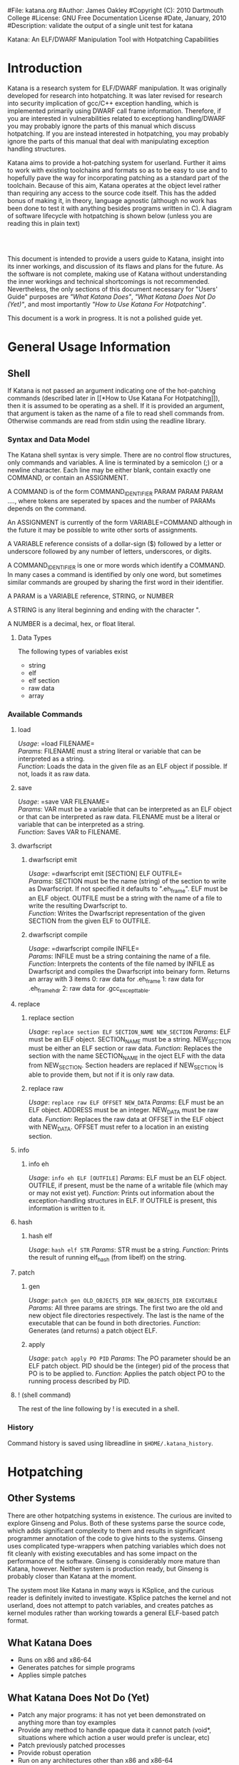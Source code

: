 #File: katana.org
#Author: James Oakley
#Copyright (C): 2010 Dartmouth College
#License: GNU Free Documentation License
#Date, January, 2010
#Description: validate the output of a single unit test for katana
#+OPTIONS: LaTeX:t
#+OPTIONS: Tex:t
#+LATEX_HEADER:  \usepackage{graphicx}

       Katana: An ELF/DWARF Manipulation Tool with Hotpatching Capabilities

* Introduction
  Katana is a research system for ELF/DWARF manipulation. It was
  originally developed for research into hotpatching. It was later
  revised for research into security implication of gcc/C++ exception
  handling, which is implemented primarily using DWARF call frame
  information. Therefore, if you are interested in vulnerabilities
  related to exceptiong handling/DWARF you may probably ignore the
  parts of this manual which discuss hotpatching. If you are instead
  interested in hotpatching, you may probably ignore the parts of this
  manual that deal with manipulating exception handling structures.
  
  Katana aims to provide a hot-patching system for userland. Further
  it aims to work with existing toolchains and formats so as to be
  easy to use and to hopefully pave the way for incorporating patching
  as a standard part of the toolchain. Because of this aim, Katana
  operates at the object level rather than requiring any access to the
  source code itself. This has the added bonus of making it, in
  theory, language agnostic (although no work has been done to test it
  with anything besides programs written in C). A diagram of software
  lifecycle with hotpatching is shown below (unless you are reading this in plain text)


#+BEGIN_LaTeX
\begin{figure}[h!]
\includegraphics[width=3in]{./softwarelifecycle.pdf}
\end{figure}
#+END_LaTeX
#+HTML: <img src="./software_lifecycle.png" /><br /><br />


  This document is intended to provide a users guide to Katana,
  insight into its inner workings, and discussion of its flaws and
  plans for the future. As the software is not complete, making use of
  Katana without understanding the inner workings and technical
  shortcomings is not recommended. Nevertheless, the only sections of
  this document necessary for "Users' Guide" purposes are 
  [[*What Katana Does]["What Katana Does"]], [[*What Katana Does Not Do (Yet)]["What Katana Does Not Do (Yet)"]], and most importantly 
  [[*How to Use Katana]["How to Use Katana For Hotpatching"]].
 
  This document is a work in progress. It is not a polished guide yet.

* General Usage Information
** Shell
   If Katana is not passed an argument indicating one of the
   hot-patching commands (described later in  [[*How to Use Katana For
   Hotpatching]]), then it is assumed to be operating as a shell. If it
   is provided an argument, that argument is taken as the name of a
   file to read shell commands from. Otherwise commands are read from
   stdin using the readline library. 
*** Syntax and Data Model
    The Katana shell syntax is very simple. There are no control flow
    structures, only commands and variables. A line is terminated by a
    semicolon (;) or a newline character. Each line may be either
    blank, contain exactly one COMMAND, or contain an ASSIGNMENT.

    A COMMAND is of the form COMMAND_IDENTIFIER PARAM PARAM PARAM ...., where
    tokens are seperated by spaces and the number of PARAMs depends on
    the command.

    An ASSIGNMENT is currently of the form VARIABLE=COMMAND although
    in the future it may be possible to write other sorts of
    assignments.

    A VARIABLE reference consists of a dollar-sign ($) followed by a
    letter or underscore followed by any number of letters,
    underscores, or digits.

    A COMMAND_IDENTIFIER is one or more words which identify a
    COMMAND. In many cases a command is identified by only one word,
    but sometimes similar commands are grouped by sharing the first
    word in their identifier.

    A PARAM is a VARIABLE reference, STRING, or NUMBER

    A STRING is any literal beginning and ending with the character ".

    A NUMBER is a decimal, hex, or float literal.

**** Data Types
     The following types of variables exist
     + string
     + elf
     + elf section
     + raw data
     + array
      
*** Available Commands
**** load
     /Usage/: =load FILENAME=\\
     /Params/: FILENAME must a string literal or variable that can be interpreted
               as a string.\\
     /Function/: Loads the data in the given file as an ELF object if
               possible. If not, loads it as raw data.
**** save
     /Usage/: =save VAR FILENAME=\\
     /Params/: VAR must be a variable that can be interpreted as an ELF
               object or that can be interpreted as raw data. FILENAME must be a
               literal or variable that can be interpreted as a string.\\
     /Function/: Saves VAR to FILENAME.
**** dwarfscript
***** dwarfscript emit
      /Usage/: =dwarfscript emit [SECTION] ELF OUTFILE=\\
      /Params/: SECTION must be the name (string) of the section to write as
                Dwarfscript. If not specified it defaults to
                ".eh_frame". ELF must be an ELF object. OUTFILE must
                be a string with the name of a file to write the resulting
                Dwarfscript to.\\
      /Function/: Writes the Dwarfscript representation of the given
                  SECTION from the given ELF to OUTFILE.
***** dwarfscript compile
      /Usage/: =dwarfscript compile INFILE=\\
      /Params/: INFILE must be a string containing the name of a file.\\
      /Function/: Interprets the contents of the file named by INFILE
                  as Dwarfscript and compiles the Dwarfscript into
                  beinary form. Returns an array with 3 items
                  0: raw data for .eh_frame 
                  1: raw data for .eh_frame_hdr
                  2: raw data for .gcc_except_table.
**** replace
***** replace section
      /Usage/: =replace section ELF SECTION_NAME NEW_SECTION=
      /Params/: ELF must be an ELF object. SECTION_NAME must be a
                string. NEW_SECTION must be either an ELF section or raw data.
      /Function/: Replaces the section with the name SECTION_NAME in
                  the oject ELF with the data from
                  NEW_SECTION. Section headers are replaced if NEW_SECTION is
                  able to provide them, but not if it is only raw data.
                   
***** replace raw
      /Usage/: =replace raw ELF OFFSET NEW_DATA=
      /Params/: ELF must be an ELF object. ADDRESS must be an
                integer. NEW_DATA must be raw data.
      /Function/: Replaces the raw data at OFFSET in the ELF object
                  with NEW_DATA. OFFSET must refer to a location in an
                  existing section.
**** info
***** info eh
      /Usage/: =info eh ELF [OUTFILE]=
      /Params/: ELF must be an ELF object. OUTFILE, if present, must
                be the name of a writable file (which may or may not
                exist yet). 
      /Function/: Prints out information about the exception-handling
                  structures in ELF. If OUTFILE is present, this
                  information is written to it.
**** hash
***** hash elf
      /Usage/: =hash elf STR=
      /Params/: STR must be a string.
      /Function/: Prints the result of running elf_hash (from libelf)
                  on the string.
                  
**** patch
***** gen
      /Usage/: =patch gen OLD_OBJECTS_DIR NEW_OBJECTS_DIR EXECUTABLE=
      /Params/: All three params are strings. The first two are the
                old and new object file directories respectively. The
                last is the name of the executable that can be found
                in both directories.
      /Function/: Generates (and returns) a patch object ELF.
***** apply
      /Usage/: =patch apply PO PID=
      /Params/: The PO parameter should be an ELF patch object. PID
                should be the (integer) pid of the process that PO is
                to be applied to.
      /Function/: Applies the patch object PO to the running process
                  described by PID.
**** ! (shell command)
     The rest of the line following by ! is executed in a shell.
*** History
    Command history is saved using libreadline in =$HOME/.katana_history=.
* Hotpatching
** Other Systems
   There are other hotpatching systems in existence. The curious are
   invited to explore Ginseng and Polus. Both of these systems parse
   the source code, which adds significant complexity to them and
   results in significant programmer annotation of the code to give
   hints to the systems. Ginseng uses complicated type-wrappers
   when patching variables which does not fit cleanly with existing
   executables and has some impact on the performance of the
   software. Ginseng is considerably more mature than Katana,
   however. Neither system is production ready, but Ginseng is probably
   closer than Katana at the moment.

   The system most like Katana in many ways is KSplice, and the curious
   reader is definitely invited to investigate. KSplice patches the
   kernel and not userland, does not attempt to patch variables, and
   creates patches as kernel modules rather than working towards a
   general ELF-based patch format.
** What Katana Does
   + Runs on x86 and x86-64
   + Generates patches for simple programs
   + Applies simple patches
** What Katana Does Not Do (Yet)
   + Patch any major programs: it has not yet been demonstrated on
     anything more than toy examples
   + Provide any method to handle opaque data it cannot patch (void*,
     situations where which action a user would prefer is unclear, etc)
   + Patch previously patched processes
   + Provide robust operation
   + Run on any architectures other than x86 and x86-64
   + Tested on any operating system besides GNU/Linux
   + Allow for calls in patched code to previously unused functions
   + Work for programs which actually make use of some of the large
     code model features of the x86-64 ABI.
   + And much more

   See [[*Roadmap][Roadmap]] for more things which are not complete

** What Katana May Never Do
   + Work on any binary formats besides ELF
** How to Use Katana For Hotpatching
   Katana is intended to be used in two stages. The first stage
   generates a patch object from two different versions of an
   treee. By an object tree, we mean the set of object files (.o files)
   and the executable binary they comprise. Katana works completely at
   the object level, so the source code itself is not strictly
   required, although all objects must be compiled with debugging
   information. This step may be done by the software vendor. In the
   second stage, the patch is applied to a running process. The
   original source trees are not necessary during patch application, as
   the patch object contains all information necessary to patch the
   in-memory process at the object level. It is also possible to view
   the contents of a patch object in a human-readable way for the
   purposes of sanity-checking, determining what changes the patch
   makes, etc.
*** Preparing a Package for Patching Support
     Katana aims to be much less invasive than other hot-patching system
     and require minimal work to be used with any project. It does,
     however, have some requirements.\\
*** Source Code Practices
    Katana does not look at the source code, therefore unlike several
    other hotpatching systems, it does not require any annotation in
    the source code. There are, however, some best practices to
    follow.
    + Avoid the use of =void*= at least for global variables (since
      Katana does not currently patch local variables, preferring to
      wait until any functions using changed variables are no longer
      on the stack). Since it is typeless and opaque, it is very hard
      to analyze and patch.
    + Avoid unnamed types. i.e., instead of =typedef struct {...} Foo;=
      use =typedef struct Foo_ {...} Foo;=. 
    + Avoid accessing structure members by offsets instead of by the
      member names. As long as you keep all the code where you do this
      up to date, it should not be a problem, but katana cannot detect
      when you do this.
*** Compilation/Linking
    Required CFLAGS:
    + -g

    Recommended CFLAGS:
    + -ffunction-sections
    + -fdata-sections
      
    Recommended LDFLAGS:
    + --emit-relocs

*** To Generate a Patch 
    Let the location of your project be /project. You must have two
    versions of your software available: the version identical to the
    running software which must be hotpatched, call it v0, and the
    version to which you wish to hotpatch the running software, call it
    v1. Let foo be the name of your program. Then /project/v0/foo must
    exist and /project/v0 must also contain (possibly in
    subdirectories) all of the object files which contributed to
    /project/v0/foo. The source code itself is immaterial, as Katana
    does not parse it. Similarly, /project/v1/foo must exist and
    /project/v1 contain all of the object files contributing to
    /project/v1/foo. Katana is then invoked as

    =katana [OPTIONS] -g [-o OUTPUT_FILE] /project/v0 /project/v1 foo=

    or more formally

    =katana [OPTIONS] -g [-o OUTUT_FILE] OLD_OBJECTS_DIR NEW_OBJECTS_DIR EXECUTABLE_NAME=

    If =-o OUTPUT_FILE= is not specified, the output file will be =OLD_OBJECTS_DIR/EXECUTABLE_NAME.po=
*** To Apply a Patch
    The process to be patched is running with a pid of PID. It can be
    patched from its current version to a more recent version by the
    Patch Object (PO) file PATCH. Katana is then invoked as

    =katana [OPTIONS] -p [-s] PATCH PID=

    If all goes well, the patcher will run, print out some status
    messages, and leave your program in better state than it found
    it. The optional -s flag tells Katana to stop the target program
    after patching it and detaching from it. This is mostly of use for
    debugging Katana.
*** To View a Patch
    One of the goals of Katana and its Patch Object (PO) format is to
    increase the transparency of patches: a user about to apply a patch
    should know what it will do. This goal is not yet fully realized,
    but it is possible to view some information about a patch with

    =katana [OPTIONS] -l PATCH=
*** Options
    The following options may be passed to katana regardless of whether
    one is generating, applying, or viewing a patch:
    + -c CONFIG
      where CONFIG is the name of a configuration file to load
*** Configuration Files
    Katana loads configuration files as follows. Configuration files
    loaded later in the sequence may overwrite settings from files
    earlier in the sequence.
    + /etc/katana
    + ~/.katana
    + ~/.config/katana
    + ./katana
    + any file specified with -c

    Configuration files are written in JSON. The JSON requirement that
    strings be quoted is relaxed (i.e. anything is assumed to be a
    string unless it can be interpreted otherwise). The following
    properties are recognized:
    + maxWaitForPatching <INTEGER>
      This value specifies the maximum number of seconds to wait for
      the target to enter a safe state.
    + flags <OBJECT>
      The value of flags should be an object which may contain the
      following properties, all of which should be bool-valued:
      + checkPtraceWrites
        Whenever something is written into the target memory, read the
        value back out and verify that it was written correctly. This
        has a performance penalty, but does provide some more robust
        error checking, although it should not be necessary.
*** See Also 
    the katana manpage (although the information in this document is
    considerably more extensive than in the manpage)
** Patch Object Format
   This section of the document is not yet written. It will provide a description and specification of the PO format used by Katana
** Patch Generation Process
   This section of the document is still under construction. When
   complete, it will provide a description of the internal process that
   Katana uses to generate a patch. Understanding it is not necessary
   for using Katana.
   
** Configuration
   Katana reads configuration files from (in order, with later
   configuration files overriding options found in earlier ones) from
   =/etc/katana=, =~/.katana=, =~/.config/katana=, and =./.katana=.

** Initializing the patch object
   Katana sets up a patch object ELF file with the necessary sections,
   see [[Patch Object Format]]
** Comparing source trees
   + Katana compare the old and new source trees, looking at the object (.o)
     files.
   + For object files which exist only in the new tree, their contents
     are added to the patch object being created.
   + For object files which exist only in the old tree, a warning
     about their removal is issued and nothing further is done.
   + For object files which exist in both trees, type diffing and
     function diffing are performed and the differences are written
     tot he patch object being created.
** Type Diffing
   This section of the document still needs to be written. The general
   idea is that structures are examined for for added members, moved
   members, and changed members.
** Function Diffing
** Patch Application Process
   This section of the document is not yet written. It will provide a
   description of the internal process that Katana uses to apply a
   patch. Understanding it is not necessary for using Katana.
** Roadmap
   This section is highly incomplete. Future goals include
   + Better interaction with the heap and dynamically allocated variables
   + Better interaction with void*
   + More efficient use of .rodata
   + Patching already patched processes
   + Patch composition
   + Patch safety checking: make sure a patch actually corresponds to
     the process it's being applied to
   + Storing warnings from generation inside a patch
* DWARF Manipulation
* Credits and Licensing
  Katana is under development at Dartmouth College and Copyright 2010
  Dartmouth College. It may be distributed under the terms of the GNU
  General Public License with attribution to Dartmouth College as
  specified in the file COPYING distributed with Katana. This document
  is Copyright 2010-2011 Dartmouth College and may be distributed
  under the terms of the GNU Free Documentation License as found in
  the file FDL which should have been distributed with this
  documentation. If it was not, it may be found at
  http://www.gnu.org/licenses/fdl.txt.

  Katana is being written by James Oakley and was designed by Sergey
  Bratus, Ashwin Ramaswamy, James Oakley, Michael Locasto, and Sean
  Smith.
